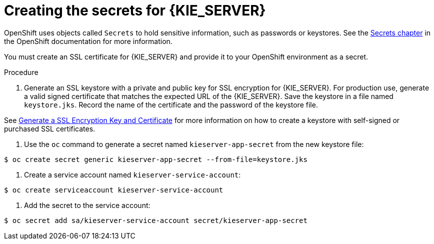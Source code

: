 [id='secrets-kie-create-proc']
= Creating the secrets for {KIE_SERVER}

OpenShift uses objects called `Secrets` to hold sensitive information, such as passwords or keystores. See the https://access.redhat.com/documentation/en/openshift-enterprise/version-3.2/developer-guide/#dev-guide-secrets[Secrets chapter] in the OpenShift documentation for more information.

You must create an SSL certificate for {KIE_SERVER} and provide it to your OpenShift environment as a secret.

.Procedure
. Generate an SSL keystore with a private and public key for SSL encryption for {KIE_SERVER}. For production use, generate a valid signed certificate that matches the expected URL of the {KIE_SERVER}. Save the keystore in a file named `keystore.jks`. Record the name of the certificate and the password of the keystore file.

See https://access.redhat.com/documentation/en-US/JBoss_Enterprise_Application_Platform/6.1/html-single/Security_Guide/index.html#Generate_a_SSL_Encryption_Key_and_Certificate[Generate a SSL Encryption Key and Certificate] for more information on how to create a keystore with self-signed or purchased SSL certificates.

. Use the `oc` command to generate a secret named `kieserver-app-secret` from the new keystore file:

[subs="verbatim,macros"]
----
$ oc create secret generic kieserver-app-secret --from-file=keystore.jks
----
 
. Create a service account named `kieserver-service-account`:

[subs="verbatim,macros"]
----
$ oc create serviceaccount kieserver-service-account
----

. Add the secret to the service account:

[subs="verbatim,macros"]
----
$ oc secret add sa/kieserver-service-account secret/kieserver-app-secret
----
